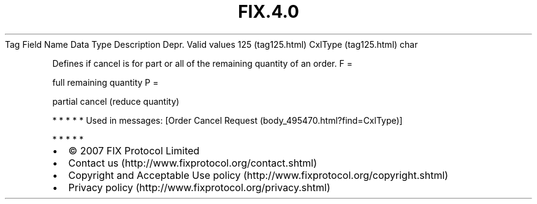 .TH FIX.4.0 "" "" "Tag #125"
Tag
Field Name
Data Type
Description
Depr.
Valid values
125 (tag125.html)
CxlType (tag125.html)
char
.PP
Defines if cancel is for part or all of the remaining quantity of
an order.
F
=
.PP
full remaining quantity
P
=
.PP
partial cancel (reduce quantity)
.PP
   *   *   *   *   *
Used in messages:
[Order Cancel Request (body_495470.html?find=CxlType)]
.PP
   *   *   *   *   *
.PP
.PP
.IP \[bu] 2
© 2007 FIX Protocol Limited
.IP \[bu] 2
Contact us (http://www.fixprotocol.org/contact.shtml)
.IP \[bu] 2
Copyright and Acceptable Use policy (http://www.fixprotocol.org/copyright.shtml)
.IP \[bu] 2
Privacy policy (http://www.fixprotocol.org/privacy.shtml)
